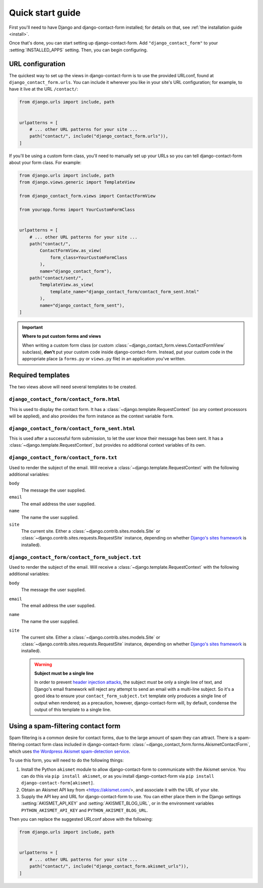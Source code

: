 .. _quickstart:

Quick start guide
=================

First you'll need to have Django and django-contact-form installed; for details
on that, see :ref:`the installation guide <install>`.

Once that's done, you can start setting up django-contact-form. Add
``"django_contact_form"`` to your :setting:`INSTALLED_APPS` setting. Then, you
can begin configuring.


URL configuration
-----------------

The quickest way to set up the views in django-contact-form is to use the
provided URLconf, found at ``django_contact_form.urls``. You can include it
wherever you like in your site's URL configuration; for example, to have it
live at the URL ``/contact/``:

.. code-block:: python

    from django.urls import include, path


    urlpatterns = [
        # ... other URL patterns for your site ...
        path("contact/", include("django_contact_form.urls")),
    ]

If you'll be using a custom form class, you'll need to manually set up your
URLs so you can tell django-contact-form about your form class. For example:


.. code-block:: python

    from django.urls import include, path
    from django.views.generic import TemplateView

    from django_contact_form.views import ContactFormView

    from yourapp.forms import YourCustomFormClass


    urlpatterns = [
        # ... other URL patterns for your site ...
        path("contact/",
            ContactFormView.as_view(
                form_class=YourCustomFormClass
            ),
            name="django_contact_form"),
        path("contact/sent/",
            TemplateView.as_view(
                template_name="django_contact_form/contact_form_sent.html"
            ),
            name="django_contact_form_sent"),
    ]

.. important:: **Where to put custom forms and views**

   When writing a custom form class (or custom
   :class:`~django_contact_form.views.ContactFormView` subclass), **don't** put
   your custom code inside django-contact-form. Instead, put your custom code
   in the appropriate place (a ``forms.py`` or ``views.py`` file) in an
   application you've written.


Required templates
------------------

The two views above will need several templates to be created.


``django_contact_form/contact_form.html``
`````````````````````````````````````````

This is used to display the contact form. It has a
:class:`~django.template.RequestContext` (so any context processors will be
applied), and also provides the form instance as the context variable ``form``.

``django_contact_form/contact_form_sent.html``
``````````````````````````````````````````````

This is used after a successful form submission, to let the user know their
message has been sent. It has a :class:`~django.template.RequestContext`, but
provides no additional context variables of its own.


``django_contact_form/contact_form.txt``
````````````````````````````````````````

Used to render the subject of the email. Will receive a
:class:`~django.template.RequestContext` with the following additional
variables:

``body``
    The message the user supplied.

``email``
    The email address the user supplied.

``name``
    The name the user supplied.

``site``
    The current site. Either a :class:`~django.contrib.sites.models.Site` or
    :class:`~django.contrib.sites.requests.RequestSite` instance, depending on
    whether `Django's sites framework
    <https://docs.djangoproject.com/en/1.11/ref/contrib/sites/>`_ is
    installed).


``django_contact_form/contact_form_subject.txt``
````````````````````````````````````````````````

Used to render the subject of the email. Will receive a
:class:`~django.template.RequestContext` with the following additional
variables:

``body``
    The message the user supplied.

``email``
    The email address the user supplied.

``name``
    The name the user supplied.

``site``
    The current site. Either a :class:`~django.contrib.sites.models.Site` or
    :class:`~django.contrib.sites.requests.RequestSite` instance, depending on
    whether `Django's sites framework
    <https://docs.djangoproject.com/en/1.11/ref/contrib/sites/>`_ is
    installed).

    .. warning:: **Subject must be a single line**

      In order to prevent `header injection attacks
      <https://en.wikipedia.org/wiki/Email_injection>`_, the subject *must* be
      only a single line of text, and Django's email framework will reject any
      attempt to send an email with a multi-line subject. So it's a good idea
      to ensure your ``contact_form_subject.txt`` template only produces a
      single line of output when rendered; as a precaution, however,
      django-contact-form will, by default, condense the output of this
      template to a single line.


Using a spam-filtering contact form
-----------------------------------

Spam filtering is a common desire for contact forms, due to the large amount of
spam they can attract. There is a spam-filtering contact form class included in
django-contact-form: :class:`~django_contact_form.forms.AkismetContactForm`,
which uses `the Wordpress Akismet spam-detection service
<https://akismet.com/>`_.

To use this form, you will need to do the following things:

1. Install the Python ``akismet`` module to allow django-contact-form to
   communicate with the Akismet service. You can do this via ``pip install
   akismet``, or as you install django-contact-form via ``pip install
   django-contact-form[akismet]``.

2. Obtain an Akismet API key from <https://akismet.com/>, and associate it with
   the URL of your site.

3. Supply the API key and URL for django-contact-form to use. You can either
   place them in the Django settings :setting:`AKISMET_API_KEY` and
   :setting:`AKISMET_BLOG_URL`, or in the environment variables
   ``PYTHON_AKISMET_API_KEY`` and ``PYTHON_AKISMET_BLOG_URL``.

Then you can replace the suggested URLconf above with the following:

.. code-block:: python

    from django.urls import include, path


    urlpatterns = [
        # ... other URL patterns for your site ...
        path("contact/", include("django_contact_form.akismet_urls")),
    ]
